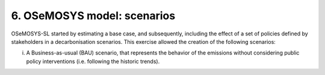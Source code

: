 6. OSeMOSYS model: scenarios
=======================================

OSeMOSYS-SL started by estimating a base case, and subsequently, including the effect of a set of policies defined by stakeholders in a decarbonisation scenarios. This exercise allowed the creation of the following scenarios: 

(i) A Business-as-usual (BAU) scenario, that represents the behavior of the emissions without considering public policy interventions (i.e. following the historic trends). 
